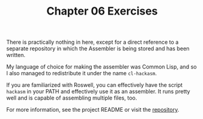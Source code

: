 #+TITLE: Chapter 06 Exercises

There is practically nothing in here, except for a direct reference to a
separate repository in which the Assembler is being stored and has been written.

My language of choice for making the assembler was Common Lisp, and so I also
managed to redistribute it under the name ~cl-hackasm~.

If you are familiarized with Roswell, you can effectively have the script
~hackasm~ in your PATH and effectively use it as an assembler. It runs pretty well
and is capable of assembling multiple files, too.

For more information, see the project README or visit the [[https://github.com/luksamuk/cl-hackasm][repository]].

